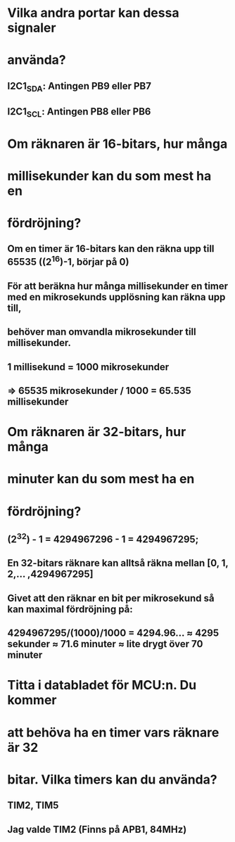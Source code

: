 * Vilka andra portar kan dessa signaler
* använda?
** I2C1_SDA: Antingen PB9 eller PB7
** I2C1_SCL: Antingen PB8 eller PB6

* Om räknaren är 16-bitars, hur många
* millisekunder kan du som mest ha en
* fördröjning?
** Om en timer är 16-bitars kan den räkna upp till 65535 ((2^16)-1, börjar på 0)
** För att beräkna hur många millisekunder en timer med en mikrosekunds upplösning kan räkna upp till,
** behöver man omvandla mikrosekunder till millisekunder.
** 1 millisekund = 1000 mikrosekunder
** => 65535 mikrosekunder / 1000 = 65.535 millisekunder 

* Om räknaren är 32-bitars, hur många
* minuter kan du som mest ha en
* fördröjning?
** (2^32) - 1 = 4294967296 - 1 = 4294967295;
** En 32-bitars räknare kan alltså räkna mellan [0, 1, 2,... ,4294967295]
** Givet att den räknar en bit per mikrosekund så kan maximal fördröjning på:
** 4294967295/(1000)/1000 = 4294.96... ≈ 4295 sekunder ≈ 71.6 minuter ≈ lite drygt över 70 minuter

* Titta i databladet för MCU:n. Du kommer
* att behöva ha en timer vars räknare är 32
* bitar. Vilka timers kan du använda?
** TIM2, TIM5
** Jag valde TIM2 (Finns på APB1, 84MHz)